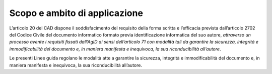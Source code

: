 Scopo e ambito di applicazione
==============================

L’articolo 20 del CAD dispone il soddisfacimento del requisito della
forma scritta e l’efficacia prevista dall’articolo 2702 del Codice
Civile del documento informatico formato previa identificazione
informatica del suo autore, *attraverso un processo avente i requisiti
fissati dall’AgID ai sensi dell’articolo 71 con modalità tali da
garantire la sicurezza, integrità e immodificabilità del documento e, in
maniera manifesta e inequivoca, la sua riconducibilità all’autore*.

Le presenti Linee guida regolano le modalità atte a garantire la
sicurezza, integrità e immodificabilità del documento e, in maniera
manifesta e inequivoca, la sua riconducibilità all’autore.
